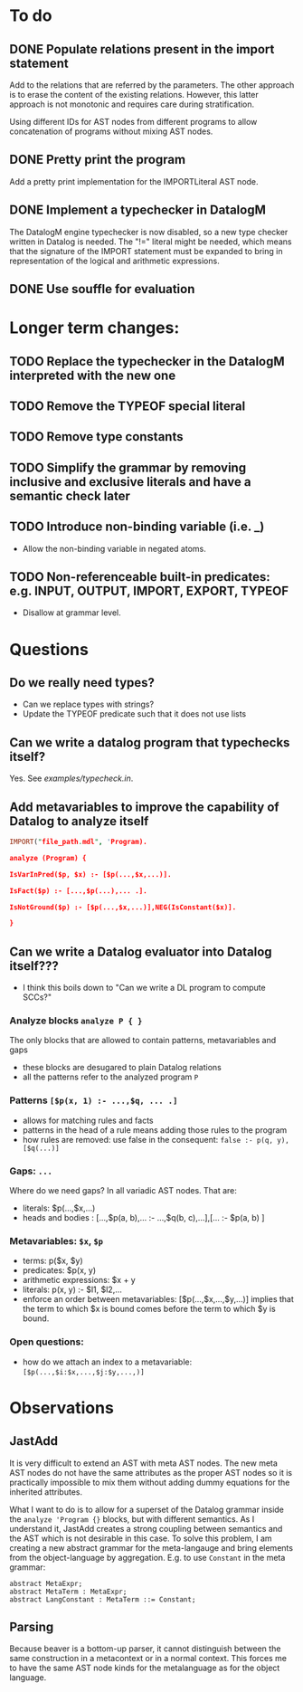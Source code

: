 * To do
** DONE Populate relations present in the import statement
   CLOSED: [2019-03-01 Fri 18:07]
Add to the relations that are referred by the parameters. The other approach is to erase the content of the existing relations. However, this latter approach is not monotonic and requires care during stratification.

Using different IDs for AST nodes from different programs to allow concatenation of programs without mixing AST nodes.
** DONE Pretty print the program
   CLOSED: [2019-03-01 Fri 18:17]
Add a pretty print implementation for the IMPORTLiteral AST node.

** DONE Implement a typechecker in DatalogM
   CLOSED: [2019-03-04 Mon 12:00]
The DatalogM engine typechecker is now disabled, so a new type checker written in Datalog is needed. The "!=" literal might be needed, which means that the signature of the IMPORT statement must be expanded to bring in representation of the logical and arithmetic expressions.

** DONE Use souffle for evaluation
   CLOSED: [2019-03-06 Wed 18:00]

* Longer term changes:
** TODO Replace the typechecker in the DatalogM interpreted with the new one
** TODO Remove the TYPEOF special literal
** TODO Remove type constants
** TODO Simplify the grammar by removing inclusive and exclusive literals and have a semantic check later
** TODO Introduce non-binding variable (i.e. _)
- Allow the non-binding variable in negated atoms.
** TODO Non-referenceable built-in predicates: e.g. INPUT, OUTPUT, IMPORT, EXPORT, TYPEOF
- Disallow at grammar level.

* Questions
** Do we really need types?
- Can we replace types with strings?
- Update the TYPEOF predicate such that it does not use lists

** Can we write a datalog program that typechecks itself?
Yes. See [[examples/typecheck.in]].

** Add metavariables to improve the capability of Datalog to analyze itself
#+BEGIN_SRC prolog
IMPORT("file_path.mdl", 'Program).

analyze (Program) {

IsVarInPred($p, $x) :- [$p(...,$x,...)].

IsFact($p) :- [...,$p(...),... .].

IsNotGround($p) :- [$p(...,$x,...)],NEG(IsConstant($x)].

}

#+END_SRC

** Can we write a Datalog evaluator into Datalog itself???
- I think this boils down to "Can we write a DL program to compute SCCs?"

*** Analyze blocks ~analyze P { }~
The only blocks that are allowed to contain patterns, metavariables and gaps
- these blocks are desugared to plain Datalog relations
- all the patterns refer to the analyzed program ~P~

*** Patterns ~[$p(x, 1) :- ...,$q, ... .]~
- allows for matching rules and facts
- patterns in the head of a rule means adding those rules to the program
- how rules are removed: use false in the consequent:
   ~false :- p(q, y), [$q(...)]~

*** Gaps: ~...~
Where do we need gaps?
In all variadic AST nodes. That are:
- literals: $p(...,$x,...)
- heads and bodies : [...,$p(a, b),... :- ...,$q(b, c),...],[... :- $p(a, b) ]

*** Metavariables: ~$x~, ~$p~
- terms: p($x, $y)
- predicates: $p(x, y)
- arithmetic expressions: $x + y
- literals: p(x, y) :- $l1, $l2,...
- enforce an order between metavariables:
  [$p(...,$x,...,$y,...)] implies that the term to which $x is bound comes before the term to which $y is bound.

*** Open questions:
- how do we attach an index to a metavariable: ~[$p(...,$i:$x,...,$j:$y,...,)]~


* Observations
** JastAdd
It is very difficult to extend an AST with meta AST nodes. The new meta AST nodes do not have the same attributes as the proper AST nodes so it is practically impossible to mix them without adding dummy equations for the inherited attributes.

What I want to do is to allow for a superset of the Datalog grammar inside the ~analyze 'Program {}~ blocks, but with different semantics. As I understand it, JastAdd creates a strong coupling between semantics and the AST which is not desirable in this case. To solve this problem, I am creating a new abstract grammar for the meta-langauge and bring elements from the object-language by aggregation.
E.g. to use ~Constant~ in the meta grammar:
#+BEGIN_SRC
abstract MetaExpr;
abstract MetaTerm : MetaExpr;
abstract LangConstant : MetaTerm ::= Constant;
#+END_SRC

** Parsing
Because beaver is a bottom-up parser, it cannot distinguish between the same construction in a metacontext or in a normal context. This forces me to have the same AST node kinds for the metalanguage as for the object language.
